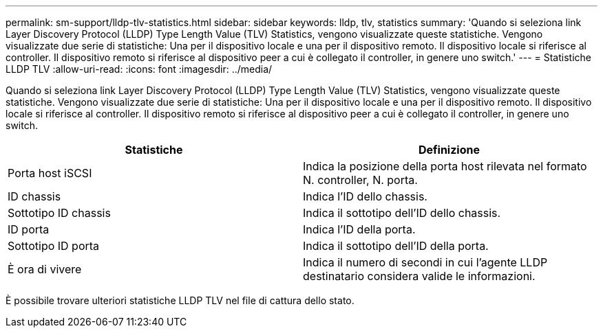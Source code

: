 ---
permalink: sm-support/lldp-tlv-statistics.html 
sidebar: sidebar 
keywords: lldp, tlv, statistics 
summary: 'Quando si seleziona link Layer Discovery Protocol (LLDP) Type Length Value (TLV) Statistics, vengono visualizzate queste statistiche. Vengono visualizzate due serie di statistiche: Una per il dispositivo locale e una per il dispositivo remoto. Il dispositivo locale si riferisce al controller. Il dispositivo remoto si riferisce al dispositivo peer a cui è collegato il controller, in genere uno switch.' 
---
= Statistiche LLDP TLV
:allow-uri-read: 
:icons: font
:imagesdir: ../media/


Quando si seleziona link Layer Discovery Protocol (LLDP) Type Length Value (TLV) Statistics, vengono visualizzate queste statistiche. Vengono visualizzate due serie di statistiche: Una per il dispositivo locale e una per il dispositivo remoto. Il dispositivo locale si riferisce al controller. Il dispositivo remoto si riferisce al dispositivo peer a cui è collegato il controller, in genere uno switch.

[cols="2*"]
|===
| Statistiche | Definizione 


 a| 
Porta host iSCSI
 a| 
Indica la posizione della porta host rilevata nel formato N. controller, N. porta.



 a| 
ID chassis
 a| 
Indica l'ID dello chassis.



 a| 
Sottotipo ID chassis
 a| 
Indica il sottotipo dell'ID dello chassis.



 a| 
ID porta
 a| 
Indica l'ID della porta.



 a| 
Sottotipo ID porta
 a| 
Indica il sottotipo dell'ID della porta.



 a| 
È ora di vivere
 a| 
Indica il numero di secondi in cui l'agente LLDP destinatario considera valide le informazioni.

|===
È possibile trovare ulteriori statistiche LLDP TLV nel file di cattura dello stato.
